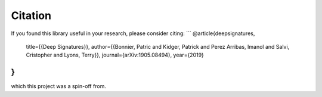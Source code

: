 Citation
--------
If you found this library useful in your research, please consider citing:
```
@article{deepsignatures,
    title={{Deep Signatures}},
    author={{Bonnier, Patric and Kidger, Patrick and Perez Arribas, Imanol and Salvi, Cristopher and Lyons, Terry}},
    journal={arXiv:1905.08494},
    year={2019}
}
```
which this project was a spin-off from.